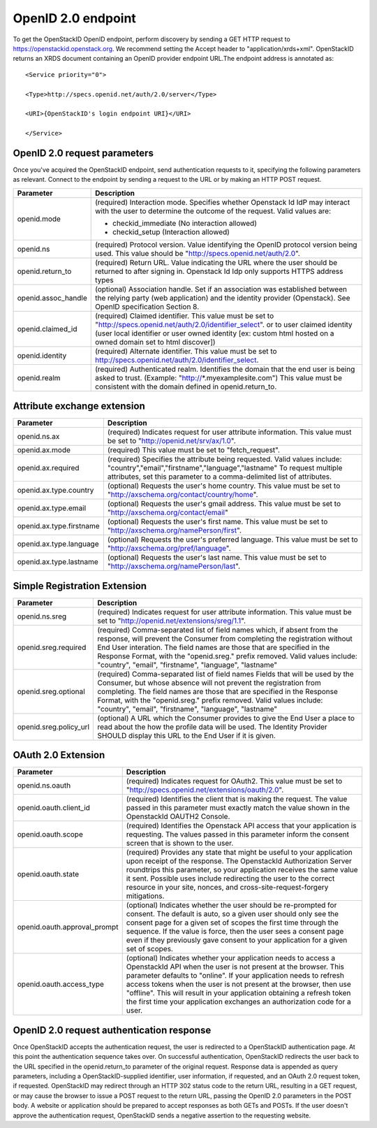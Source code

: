 ===================
OpenID 2.0 endpoint
===================

To get the OpenStackID OpenID endpoint, perform discovery by sending a GET
HTTP request to https://openstackid.openstack.org. We recommend setting the
Accept header to "application/xrds+xml". OpenStackID returns an XRDS document
containing an OpenID provider endpoint URL.The endpoint address is
annotated as::

    <Service priority="0">

    <Type>http://specs.openid.net/auth/2.0/server</Type>

    <URI>{OpenStackID's login endpoint URI}</URI>

    </Service>

OpenID 2.0 request parameters
-----------------------------

Once you've acquired the OpenStackID endpoint, send authentication requests
to it, specifying the following parameters as relevant. Connect to the
endpoint by sending a request to the URL or by making an HTTP POST request.

+---------------------+--------------------------------------------------------------------------------------------------------------------------+
| Parameter           | Description                                                                                                              |
+=====================+==========================================================================================================================+
| openid.mode         | (required) Interaction mode. Specifies                                                                                   |
|                     | whether Openstack Id IdP may interact with the user to determine the outcome of the request.                             |
|                     | Valid values are:                                                                                                        |
|                     |                                                                                                                          |
|                     | * checkid_immediate (No interaction allowed)                                                                             |
|                     | * checkid_setup (Interaction allowed)                                                                                    |
|                     |                                                                                                                          |
+---------------------+--------------------------------------------------------------------------------------------------------------------------+
| openid.ns           | (required) Protocol version. Value identifying the OpenID protocol version being used.                                   |
|                     | This value should be "http://specs.openid.net/auth/2.0".                                                                 |
|                     |                                                                                                                          |
+---------------------+--------------------------------------------------------------------------------------------------------------------------+
| openid.return_to    | (required) Return URL. Value indicating the URL where the user should be returned to after signing in.                   |
|                     | Openstack Id Idp only supports HTTPS address types                                                                       |
|                     |                                                                                                                          |
+---------------------+--------------------------------------------------------------------------------------------------------------------------+
| openid.assoc_handle | (optional) Association handle. Set if an association was established between the relying party (web application) and the |
|                     | identity provider (Openstack).                                                                                           |
|                     | See OpenID specification Section 8.                                                                                      |
|                     |                                                                                                                          |
+---------------------+--------------------------------------------------------------------------------------------------------------------------+
| openid.claimed_id   | (required) Claimed identifier. This value must be set to "http://specs.openid.net/auth/2.0/identifier_select".           |
|                     | or to user claimed identity (user local identifier or user owned identity                                                |
|                     | [ex: custom html hosted on a owned domain set to html discover])                                                         |
|                     |                                                                                                                          |
+---------------------+--------------------------------------------------------------------------------------------------------------------------+
| openid.identity     | (required) Alternate identifier. This value must be set to http://specs.openid.net/auth/2.0/identifier_select.           |
|                     |                                                                                                                          |
+---------------------+--------------------------------------------------------------------------------------------------------------------------+
| openid.realm        | (required) Authenticated realm. Identifies the domain that the end user is being asked to trust.                         |
|                     | (Example: "http://*.myexamplesite.com") This value must be consistent with the domain defined in openid.return_to.       |
|                     |                                                                                                                          |
+---------------------+--------------------------------------------------------------------------------------------------------------------------+

Attribute exchange extension
----------------------------

+--------------------------+--------------------------------------------------------------------------------------------------------------------------+
| Parameter                | Description                                                                                                              |
+==========================+==========================================================================================================================+
| openid.ns.ax             |(required) Indicates request for user attribute information. This value must be set to "http://openid.net/srv/ax/1.0".    |
|                          |                                                                                                                          |
+--------------------------+--------------------------------------------------------------------------------------------------------------------------+
| openid.ax.mode           | (required) This value must be set to "fetch_request".                                                                    |
|                          |                                                                                                                          |
+--------------------------+--------------------------------------------------------------------------------------------------------------------------+
| openid.ax.required       | (required) Specifies the attribute being requested. Valid values include:                                                |
|                          | "country","email","firstname","language","lastname"                                                                      |
|                          | To request multiple attributes, set this parameter to a comma-delimited list of attributes.                              |
|                          |                                                                                                                          |
+--------------------------+--------------------------------------------------------------------------------------------------------------------------+
| openid.ax.type.country   | (optional) Requests the user's home country. This value must be set to "http://axschema.org/contact/country/home".       |
|                          |                                                                                                                          |
+--------------------------+--------------------------------------------------------------------------------------------------------------------------+
| openid.ax.type.email     | (optional) Requests the user's gmail address. This value must be set to "http://axschema.org/contact/email"              |
|                          |                                                                                                                          |
+--------------------------+--------------------------------------------------------------------------------------------------------------------------+
| openid.ax.type.firstname | (optional) Requests the user's first name. This value must be set to "http://axschema.org/namePerson/first".             |
|                          |                                                                                                                          |
+--------------------------+--------------------------------------------------------------------------------------------------------------------------+
| openid.ax.type.language  | (optional) Requests the user's preferred language. This value must be set to "http://axschema.org/pref/language".        |
|                          |                                                                                                                          |
+--------------------------+--------------------------------------------------------------------------------------------------------------------------+
| openid.ax.type.lastname  | (optional) Requests the user's last name. This value must be set to "http://axschema.org/namePerson/last".               |
|                          |                                                                                                                          |
+--------------------------+--------------------------------------------------------------------------------------------------------------------------+


Simple Registration Extension
-----------------------------

+--------------------------+---------------------------------------------------------------------------------------------------------------------------------+
| Parameter                | Description                                                                                                                     |
+==========================+=================================================================================================================================+
| openid.ns.sreg           | (required) Indicates request for user attribute information. This value must be set to "http://openid.net/extensions/sreg/1.1". |
|                          |                                                                                                                                 |
+--------------------------+---------------------------------------------------------------------------------------------------------------------------------+
| openid.sreg.required     | (required) Comma-separated list of field names which, if absent from the response, will prevent the Consumer from completing    |
|                          | the registration without End User interation. The field names are those that are specified in the Response Format,              |
|                          | with the "openid.sreg." prefix removed.                                                                                         |
|                          | Valid values include:                                                                                                           |
|                          | "country", "email", "firstname", "language", "lastname"                                                                         |
+--------------------------+---------------------------------------------------------------------------------------------------------------------------------+
| openid.sreg.optional     | (required) Comma-separated list of field names Fields that will be used by the Consumer, but whose absence will not prevent     |
|                          | the registration from completing. The field names are those that are specified in the Response Format, with the "openid.sreg."  |
|                          | prefix removed.                                                                                                                 |
|                          | Valid values include:                                                                                                           |
|                          | "country", "email", "firstname", "language", "lastname"                                                                         |
+--------------------------+---------------------------------------------------------------------------------------------------------------------------------+
| openid.sreg.policy_url   | (optional) A URL which the Consumer provides to give the End User a place to read about the how the profile data will be used.  |
|                          | The Identity Provider SHOULD display this URL to the End User if it is given.                                                   |
|                          |                                                                                                                                 |
+--------------------------+---------------------------------------------------------------------------------------------------------------------------------+


OAuth 2.0 Extension
-------------------

+------------------------------+---------------------------------------------------------------------------------------------------------------------------------+
| Parameter                    | Description                                                                                                                     |
+==============================+=================================================================================================================================+
| openid.ns.oauth              | (required) Indicates request for OAuth2. This value must be set to "http://specs.openid.net/extensions/oauth/2.0".              |
|                              |                                                                                                                                 |
+------------------------------+---------------------------------------------------------------------------------------------------------------------------------+
| openid.oauth.client_id       | (required) Identifies the client that is making the request. The value passed in this parameter must exactly match the value    |
|                              | shown in the OpenstackId OAUTH2 Console.                                                                                        |
|                              |                                                                                                                                 |
+------------------------------+---------------------------------------------------------------------------------------------------------------------------------+
| openid.oauth.scope           | (required) Identifies the Openstack API access that your application is requesting. The values passed in this parameter         |
|                              | inform the consent screen that is shown to the user.                                                                            |
|                              |                                                                                                                                 |
+------------------------------+---------------------------------------------------------------------------------------------------------------------------------+
| openid.oauth.state           | (required) Provides any state that might be useful to your application upon receipt of the response.                            |
|                              | The OpenstackId Authorization Server roundtrips this parameter, so your application receives the same value it sent.            |
|                              | Possible uses include redirecting the user to the correct resource in your site, nonces, and cross-site-request-forgery         |
|                              | mitigations.                                                                                                                    |
|                              |                                                                                                                                 |
+------------------------------+---------------------------------------------------------------------------------------------------------------------------------+
| openid.oauth.approval_prompt | (optional) Indicates whether the user should be re-prompted for consent. The default is auto, so a given user should only       |
|                              | see the consent page for a given set of scopes the first time through the sequence. If the value is force,                      |
|                              | then the user sees a consent page even if they previously gave consent to your application for a given set of scopes.           |
|                              |                                                                                                                                 |
+------------------------------+---------------------------------------------------------------------------------------------------------------------------------+
| openid.oauth.access_type     | (optional) Indicates whether your application needs to access a OpenstackId API when the user is not present at the browser.    |
|                              | This parameter defaults to "online". If your application needs to refresh access tokens when the user is not present at         |
|                              | the browser, then use "offline". This will result in your application obtaining a refresh token the first time your application |
|                              | exchanges an authorization code for a user.                                                                                     |
|                              |                                                                                                                                 |
+------------------------------+---------------------------------------------------------------------------------------------------------------------------------+


OpenID 2.0 request authentication response
------------------------------------------

Once OpenStackID accepts the authentication request, the user is redirected to
a OpenStackID authentication page. At this point the authentication sequence
takes over. On successful authentication, OpenStackID redirects the user back
to the URL specified in the openid.return_to parameter of the original request.
Response data is appended as query parameters, including a
OpenStackID-supplied identifier, user information, if requested, and an
OAuth 2.0 request token,
if requested. OpenStackID may redirect through an HTTP 302 status code to
the return URL, resulting in a GET request, or may cause the browser to issue
a POST request to the return URL, passing the OpenID 2.0 parameters in the
POST body. A website or application should be prepared to accept responses as
both GETs and POSTs.
If the user doesn't approve the authentication request, OpenStackID sends a
negative assertion to the requesting website.